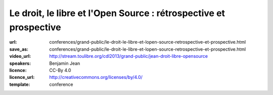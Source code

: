 ==================================================================
Le droit, le libre et l'Open Source : rétrospective et prospective
==================================================================

:url: conferences/grand-public/le-droit-le-libre-et-lopen-source-retrospective-et-prospective.html
:save_as: conferences/grand-public/le-droit-le-libre-et-lopen-source-retrospective-et-prospective.html
:video_url: http://stream.toulibre.org/cdl2013/grand-public/jean-droit-libre-opensource
:speakers: Benjamin Jean
:licence: CC-By 4.0
:licence_url: http://creativecommons.org/licenses/by/4.0/
:template: conference

.. html::

 <p>Si le droit préexiste au logiciel, force est de constater qu&#39;il n&#39;est venu encadrer ce dernier que tardivement avant de s&#39;étendre à toutes les autres sphères de la création. Néanmoins les mouvements du Libre et de l&#39;Open Source ont très rapidement su tirer profit de ce dernier pour formaliser, sécuriser puis organiser leur écosystème.</p><p>Ici il s&#39;agirait de dresser dans un premier temps un bilan sur les évolutions juridiques associées au libre, les enjeux et solutions qui leur furent apportés (licences, copyright assignement et autres documents, etc.). 30 années de construction ont donné existence à un système relativement complexe et autonome, qui laisse une place de plus en plus importante au secteur public et au secteur industriel. Après avoir présentés ces fondements, nous évoquerons les pistes d&#39;évolutions, les enjeux et chantiers de demain.</p>

